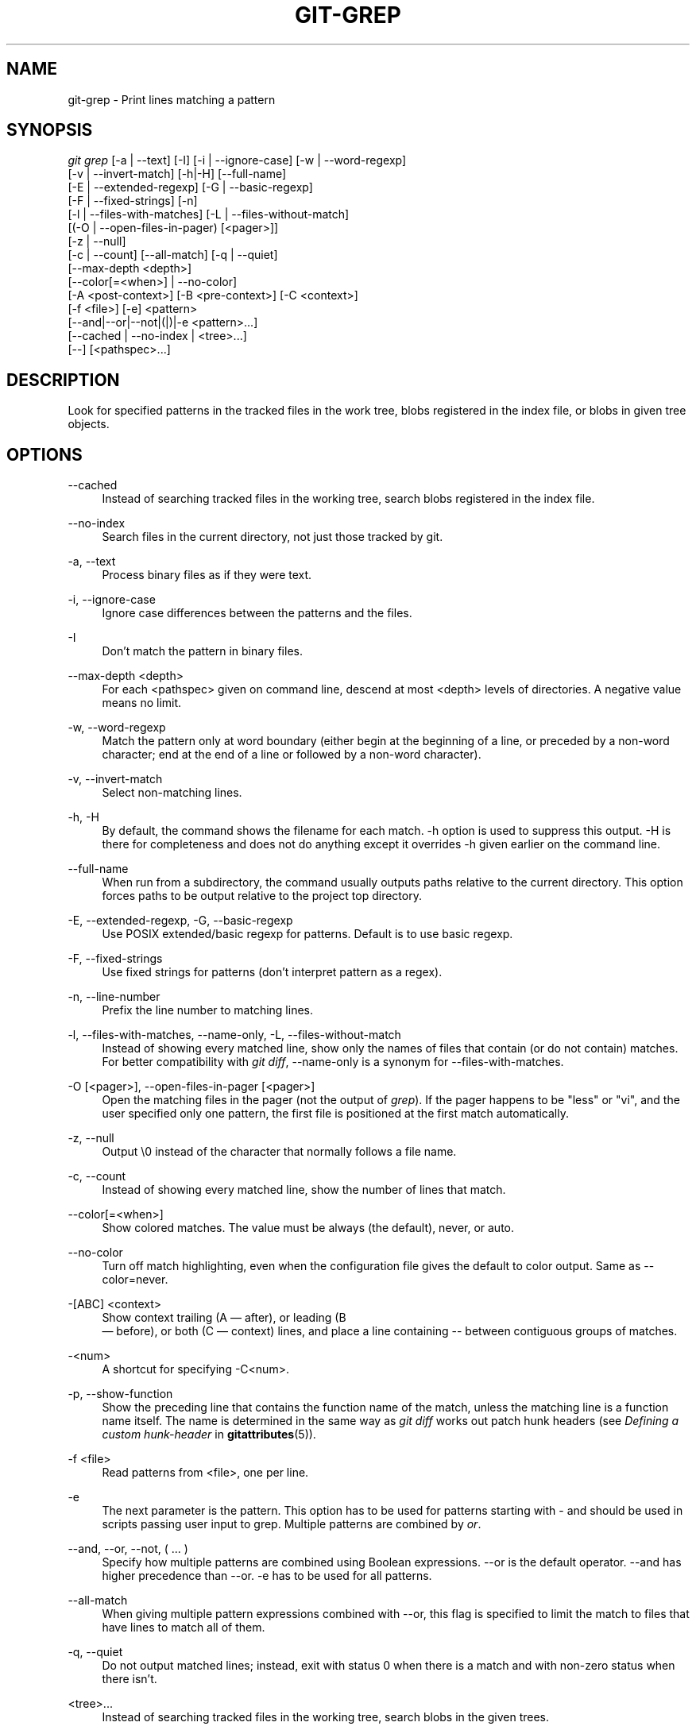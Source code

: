 '\" t
.\"     Title: git-grep
.\"    Author: [FIXME: author] [see http://docbook.sf.net/el/author]
.\" Generator: DocBook XSL Stylesheets v1.75.2 <http://docbook.sf.net/>
.\"      Date: 03/29/2011
.\"    Manual: Git Manual
.\"    Source: Git 1.7.4.2.412.g61e8a
.\"  Language: English
.\"
.TH "GIT\-GREP" "1" "03/29/2011" "Git 1\&.7\&.4\&.2\&.412\&.g61e" "Git Manual"
.\" -----------------------------------------------------------------
.\" * set default formatting
.\" -----------------------------------------------------------------
.\" disable hyphenation
.nh
.\" disable justification (adjust text to left margin only)
.ad l
.\" -----------------------------------------------------------------
.\" * MAIN CONTENT STARTS HERE *
.\" -----------------------------------------------------------------
.SH "NAME"
git-grep \- Print lines matching a pattern
.SH "SYNOPSIS"
.sp
.nf
\fIgit grep\fR [\-a | \-\-text] [\-I] [\-i | \-\-ignore\-case] [\-w | \-\-word\-regexp]
           [\-v | \-\-invert\-match] [\-h|\-H] [\-\-full\-name]
           [\-E | \-\-extended\-regexp] [\-G | \-\-basic\-regexp]
           [\-F | \-\-fixed\-strings] [\-n]
           [\-l | \-\-files\-with\-matches] [\-L | \-\-files\-without\-match]
           [(\-O | \-\-open\-files\-in\-pager) [<pager>]]
           [\-z | \-\-null]
           [\-c | \-\-count] [\-\-all\-match] [\-q | \-\-quiet]
           [\-\-max\-depth <depth>]
           [\-\-color[=<when>] | \-\-no\-color]
           [\-A <post\-context>] [\-B <pre\-context>] [\-C <context>]
           [\-f <file>] [\-e] <pattern>
           [\-\-and|\-\-or|\-\-not|(|)|\-e <pattern>\&...]
           [\-\-cached | \-\-no\-index | <tree>\&...]
           [\-\-] [<pathspec>\&...]
.fi
.sp
.SH "DESCRIPTION"
.sp
Look for specified patterns in the tracked files in the work tree, blobs registered in the index file, or blobs in given tree objects\&.
.SH "OPTIONS"
.PP
\-\-cached
.RS 4
Instead of searching tracked files in the working tree, search blobs registered in the index file\&.
.RE
.PP
\-\-no\-index
.RS 4
Search files in the current directory, not just those tracked by git\&.
.RE
.PP
\-a, \-\-text
.RS 4
Process binary files as if they were text\&.
.RE
.PP
\-i, \-\-ignore\-case
.RS 4
Ignore case differences between the patterns and the files\&.
.RE
.PP
\-I
.RS 4
Don\(cqt match the pattern in binary files\&.
.RE
.PP
\-\-max\-depth <depth>
.RS 4
For each <pathspec> given on command line, descend at most <depth> levels of directories\&. A negative value means no limit\&.
.RE
.PP
\-w, \-\-word\-regexp
.RS 4
Match the pattern only at word boundary (either begin at the beginning of a line, or preceded by a non\-word character; end at the end of a line or followed by a non\-word character)\&.
.RE
.PP
\-v, \-\-invert\-match
.RS 4
Select non\-matching lines\&.
.RE
.PP
\-h, \-H
.RS 4
By default, the command shows the filename for each match\&.
\-h
option is used to suppress this output\&.
\-H
is there for completeness and does not do anything except it overrides
\-h
given earlier on the command line\&.
.RE
.PP
\-\-full\-name
.RS 4
When run from a subdirectory, the command usually outputs paths relative to the current directory\&. This option forces paths to be output relative to the project top directory\&.
.RE
.PP
\-E, \-\-extended\-regexp, \-G, \-\-basic\-regexp
.RS 4
Use POSIX extended/basic regexp for patterns\&. Default is to use basic regexp\&.
.RE
.PP
\-F, \-\-fixed\-strings
.RS 4
Use fixed strings for patterns (don\(cqt interpret pattern as a regex)\&.
.RE
.PP
\-n, \-\-line\-number
.RS 4
Prefix the line number to matching lines\&.
.RE
.PP
\-l, \-\-files\-with\-matches, \-\-name\-only, \-L, \-\-files\-without\-match
.RS 4
Instead of showing every matched line, show only the names of files that contain (or do not contain) matches\&. For better compatibility with
\fIgit diff\fR,
\-\-name\-only
is a synonym for
\-\-files\-with\-matches\&.
.RE
.PP
\-O [<pager>], \-\-open\-files\-in\-pager [<pager>]
.RS 4
Open the matching files in the pager (not the output of
\fIgrep\fR)\&. If the pager happens to be "less" or "vi", and the user specified only one pattern, the first file is positioned at the first match automatically\&.
.RE
.PP
\-z, \-\-null
.RS 4
Output \e0 instead of the character that normally follows a file name\&.
.RE
.PP
\-c, \-\-count
.RS 4
Instead of showing every matched line, show the number of lines that match\&.
.RE
.PP
\-\-color[=<when>]
.RS 4
Show colored matches\&. The value must be always (the default), never, or auto\&.
.RE
.PP
\-\-no\-color
.RS 4
Turn off match highlighting, even when the configuration file gives the default to color output\&. Same as
\-\-color=never\&.
.RE
.PP
\-[ABC] <context>
.RS 4
Show
context
trailing (A \(em after), or leading (B
 \(em before), or both (C \(em context) lines, and place a line containing
\-\-
between contiguous groups of matches\&.
.RE
.PP
\-<num>
.RS 4
A shortcut for specifying
\-C<num>\&.
.RE
.PP
\-p, \-\-show\-function
.RS 4
Show the preceding line that contains the function name of the match, unless the matching line is a function name itself\&. The name is determined in the same way as
\fIgit diff\fR
works out patch hunk headers (see
\fIDefining a custom hunk\-header\fR
in
\fBgitattributes\fR(5))\&.
.RE
.PP
\-f <file>
.RS 4
Read patterns from <file>, one per line\&.
.RE
.PP
\-e
.RS 4
The next parameter is the pattern\&. This option has to be used for patterns starting with
\-
and should be used in scripts passing user input to grep\&. Multiple patterns are combined by
\fIor\fR\&.
.RE
.PP
\-\-and, \-\-or, \-\-not, ( \&... )
.RS 4
Specify how multiple patterns are combined using Boolean expressions\&.
\-\-or
is the default operator\&.
\-\-and
has higher precedence than
\-\-or\&.
\-e
has to be used for all patterns\&.
.RE
.PP
\-\-all\-match
.RS 4
When giving multiple pattern expressions combined with
\-\-or, this flag is specified to limit the match to files that have lines to match all of them\&.
.RE
.PP
\-q, \-\-quiet
.RS 4
Do not output matched lines; instead, exit with status 0 when there is a match and with non\-zero status when there isn\(cqt\&.
.RE
.PP
<tree>\&...
.RS 4
Instead of searching tracked files in the working tree, search blobs in the given trees\&.
.RE
.PP
\-\-
.RS 4
Signals the end of options; the rest of the parameters are <pathspec> limiters\&.
.RE
.PP
<pathspec>\&...
.RS 4
If given, limit the search to paths matching at least one pattern\&. Both leading paths match and glob(7) patterns are supported\&.
.RE
.SH "EXAMPLES"
.PP
git grep \(aqtime_t\(aq \-\- \(aq*\&.[ch]\(aq
.RS 4
Looks for
time_t
in all tracked \&.c and \&.h files in the working directory and its subdirectories\&.
.RE
.PP
git grep \-e \(aq#define\(aq \-\-and \e( \-e MAX_PATH \-e PATH_MAX \e)
.RS 4
Looks for a line that has
#define
and either
MAX_PATH
or
PATH_MAX\&.
.RE
.PP
git grep \-\-all\-match \-e NODE \-e Unexpected
.RS 4
Looks for a line that has
NODE
or
Unexpected
in files that have lines that match both\&.
.RE
.SH "GIT"
.sp
Part of the \fBgit\fR(1) suite
